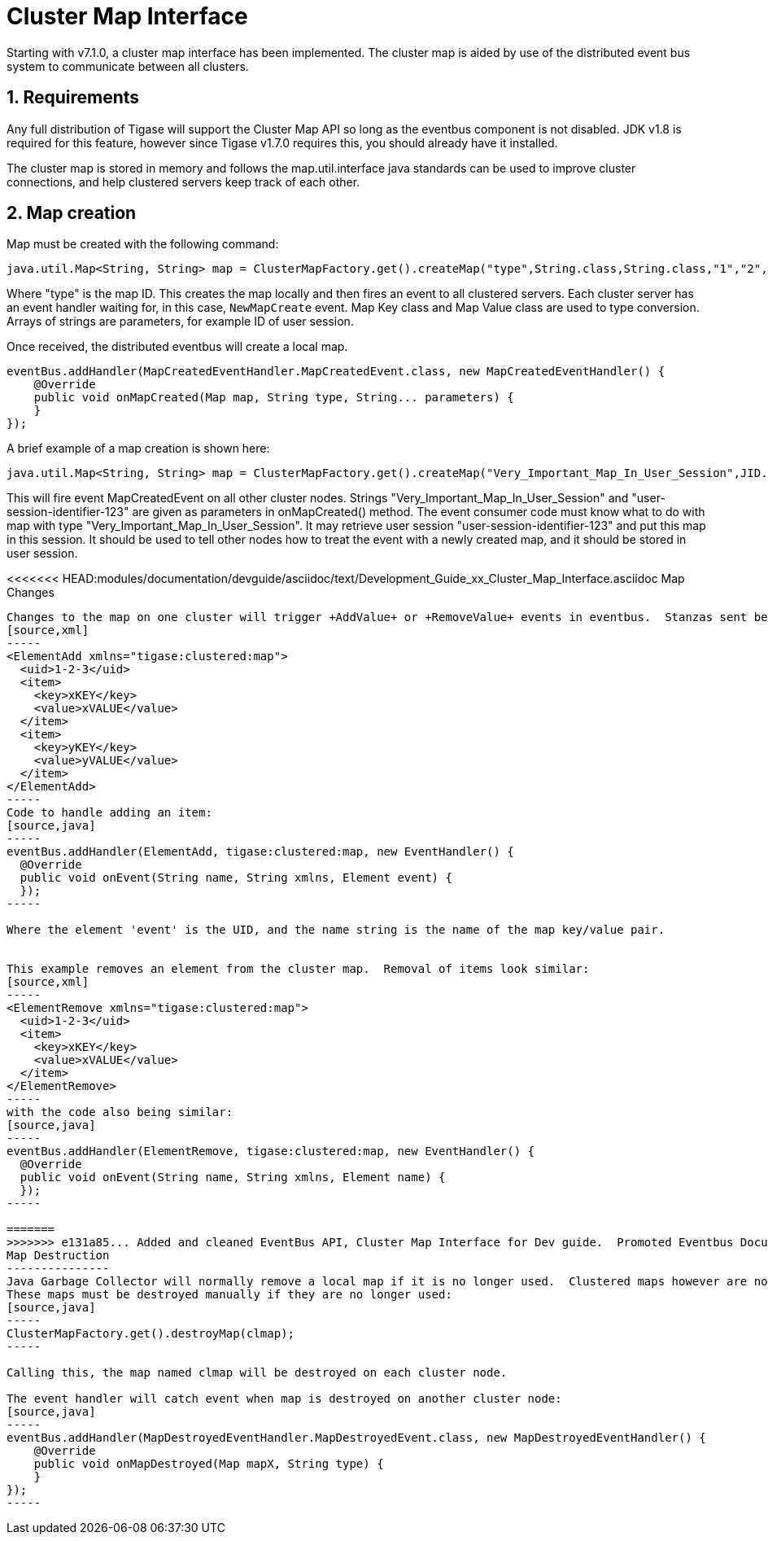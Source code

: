 [[clusterMapInterface]]
Cluster Map Interface
=====================

:author: Bartosz Malkowski & Daniel Wisnewski
:date: 2015-12-22 13:46
:version: v1.0 December 2015

:toc:
:numbered:
:website:

Starting with v7.1.0, a cluster map interface has been implemented.  The cluster map is aided by use of the distributed event bus system to communicate between all clusters.

Requirements
------------
Any full distribution of Tigase will support the Cluster Map API so long as the eventbus component is not disabled.  JDK v1.8 is required for this feature, however since Tigase v1.7.0 requires this, you should already have it installed.

The cluster map is stored in memory and follows the map.util.interface java standards can be used to improve cluster connections, and help clustered servers keep track of each other.


Map creation
------------
Map must be created with the following command:

[source,java]
----
java.util.Map<String, String> map = ClusterMapFactory.get().createMap("type",String.class,String.class,"1","2","3" )
----
Where "type" is the map ID.  This creates the map locally and then fires an event to all clustered servers.  Each cluster server has an event handler waiting for, in this case, +NewMapCreate+ event.
Map Key class and Map Value class are used to type conversion.
Arrays of strings are parameters, for example ID of user session.

Once received, the distributed eventbus will create a local map.
[source,java]
-----
eventBus.addHandler(MapCreatedEventHandler.MapCreatedEvent.class, new MapCreatedEventHandler() {
    @Override
    public void onMapCreated(Map map, String type, String... parameters) {
    }
});
-----

A brief example of a map creation is shown here:
[source,java]
-----
java.util.Map<String, String> map = ClusterMapFactory.get().createMap("Very_Important_Map_In_User_Session",JID.class,Boolean.class,"user-session-identifier-123");
-----
This will fire event MapCreatedEvent on all other cluster nodes. Strings "Very_Important_Map_In_User_Session" and "user-session-identifier-123" are given as parameters in onMapCreated() method.
The event consumer code must know what to do with map with type "Very_Important_Map_In_User_Session". It may retrieve user session "user-session-identifier-123" and put this map in this session.
It should be used to tell other nodes how to treat the event with a newly created map, and it should be stored in user session.

<<<<<<< HEAD:modules/documentation/devguide/asciidoc/text/Development_Guide_xx_Cluster_Map_Interface.asciidoc
Map Changes
-----------
Changes to the map on one cluster will trigger +AddValue+ or +RemoveValue+ events in eventbus.  Stanzas sent betweeen clusters will look something like this:
[source,xml]
-----
<ElementAdd xmlns="tigase:clustered:map">
  <uid>1-2-3</uid>
  <item>
    <key>xKEY</key>
    <value>xVALUE</value>
  </item>
  <item>
    <key>yKEY</key>
    <value>yVALUE</value>
  </item>
</ElementAdd>
-----
Code to handle adding an item:
[source,java]
-----
eventBus.addHandler(ElementAdd, tigase:clustered:map, new EventHandler() {
  @Override
  public void onEvent(String name, String xmlns, Element event) {
  });
-----

Where the element 'event' is the UID, and the name string is the name of the map key/value pair.


This example removes an element from the cluster map.  Removal of items look similar:
[source,xml]
-----
<ElementRemove xmlns="tigase:clustered:map">
  <uid>1-2-3</uid>
  <item>
    <key>xKEY</key>
    <value>xVALUE</value>
  </item>
</ElementRemove>
-----
with the code also being similar:
[source,java]
-----
eventBus.addHandler(ElementRemove, tigase:clustered:map, new EventHandler() {
  @Override
  public void onEvent(String name, String xmlns, Element name) {
  });
-----

=======
>>>>>>> e131a85... Added and cleaned EventBus API, Cluster Map Interface for Dev guide.  Promoted Eventbus Documentation in Administragion Guide.:modules/documentation/devguide/asciidoc/text/Development_Guide_42_-_Cluster_Map_Interface.asciidoc
Map Destruction
---------------
Java Garbage Collector will normally remove a local map if it is no longer used.  Clustered maps however are not removed in this manner.
These maps must be destroyed manually if they are no longer used:
[source,java]
-----
ClusterMapFactory.get().destroyMap(clmap);
-----

Calling this, the map named clmap will be destroyed on each cluster node.

The event handler will catch event when map is destroyed on another cluster node:
[source,java]
-----
eventBus.addHandler(MapDestroyedEventHandler.MapDestroyedEvent.class, new MapDestroyedEventHandler() {
    @Override
    public void onMapDestroyed(Map mapX, String type) {
    }
});
-----
